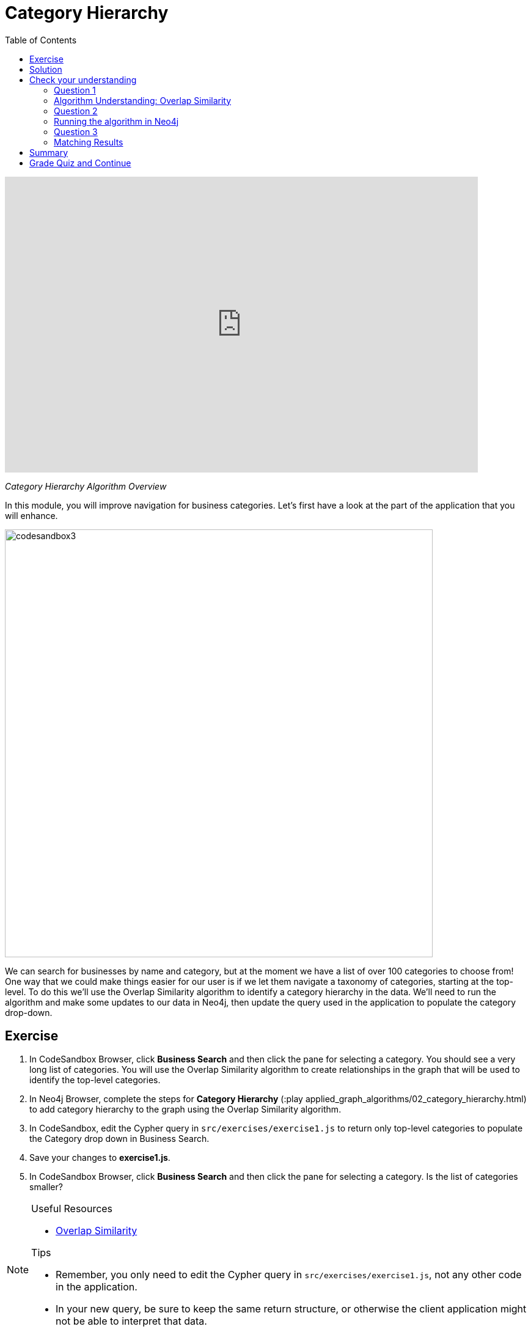 = Category Hierarchy
:presenter: Neo4j
:twitter: neo4j
:email: info@neo4j.com
:neo4j-version: 3.5
:currentyear: 2019
:doctype: book
:toc: left
:toclevels: 3
:nextsecttitle: Ordering Search Results
:prevsecttitle: Setup and Cypher Refresher
:nextsect: 3
:currsect: 2
:prevsect: 1
:experimental:
:imagedir: ../images
:manual: http://neo4j.com/docs/operations-manual/3.5

++++
<div style="position: relative; overflow: hidden; padding-top: 56.25%; height: auto; width: 90%;">
  <iframe src="https://www.youtube.com/embed/-pdxTOaX1OI" frameborder="0" allow="accelerometer; autoplay; encrypted-media; gyroscope; picture-in-picture" style="position: absolute; top: 0; left: 0; width: 100%; height: 100%; border: 0;" allowfullscreen></iframe>
</div>
++++
_Category Hierarchy Algorithm Overview_

In this module, you will improve navigation for business categories.
Let's first have a look at the part of the application that you will enhance.

image::{imagedir}/codesandbox3.png[,width=700,align=center]

We can search for businesses by name and category, but at the moment we have a list of over 100 categories to choose from!
One way that we could make things easier for our user is if we let them navigate a taxonomy of categories, starting at the top-level. To do this we'll use the Overlap Similarity algorithm to identify a category hierarchy in the data. We'll need to run the algorithm and make some updates to our data in Neo4j, then update the query used in the application to populate the category drop-down.


== Exercise

. In CodeSandbox Browser, click *Business Search* and then click the pane for selecting a category. You should see a very long list of categories. You will use the Overlap Similarity algorithm to create relationships in the graph that will be used to identify the top-level categories.
. In Neo4j Browser, complete the steps for *Category Hierarchy* (:play applied_graph_algorithms/02_category_hierarchy.html) to add category hierarchy to the graph using the Overlap Similarity algorithm.
. In CodeSandbox, edit the Cypher query in `src/exercises/exercise1.js` to return only top-level categories to populate the Category drop down in Business Search.
. Save your changes to *exercise1.js*.
. In CodeSandbox Browser, click *Business Search* and then click the pane for selecting a category. Is the list of categories smaller?

[NOTE]
====
.Useful Resources

* https://neo4j.com/docs/graph-data-science/current/alpha-algorithms/overlap/[Overlap Similarity^]

.Tips

* Remember, you only need to edit the Cypher query in `src/exercises/exercise1.js`, not any other code in the application.
* In your new query, be sure to keep the same return structure, or otherwise the client application might not be able to interpret that data.
====

== Solution

If you get stuck, watch this video for a walk-through of the solution:

++++
<div style="position: relative; overflow: hidden; padding-top: 56.25%; width: 90%;">
  <iframe src="https://www.youtube.com/embed/621it6d-AxE" frameborder="0" allow="accelerometer; autoplay; encrypted-media; gyroscope; picture-in-picture" style="position: absolute; top: 0; left: 0; width: 100%; height: 100%; border: 0;" allowfullscreen></iframe>
</div>
++++
_Category Hierarchy exercise solution_

[#module-2.quiz]
== Check your understanding
=== Question 1

=== Algorithm Understanding: Overlap Similarity

Which of the following best describes what the Overlap Similarity algorithm computes?

Select the correct answer.
[%interactive]
- [ ] [.required-answer]#The size of the intersection divided by the size of the smaller of the two sets#
- [ ] [.false-answer]#The number of pairwise disagreements between two ranking lists#
- [ ] [.false-answer]#The size of the intersection divided by the size of the union of two sets#
- [ ] [.false-answer]#The minimum number of operations required to transform one string into the other#

=== Question 2

=== Running the algorithm in Neo4j

Which of the following parameters can be used to control the threshold for overlap similarity?

Select the correct answer.
[%interactive]
- [ ] [.false-answer]#degreeCutoff#
- [ ] [.required-answer]#similarityCutoff#
- [ ] [.false-answer]#minimumSimilarity#
- [ ] [.false-answer]#topK#

=== Question 3
=== Matching Results

Which of these categories are top-level categories i.e. they don't have any outgoing `NARROWER_THAN` relationships?

Select the correct answers.
[%interactive]
- [ ] [.required-answer]#Shopping#
- [ ] [.false-answer]#Wine Bars#
- [ ] [.false-answer]#Doctors#
- [ ] [.required-answer]#Local Flavor#

== Summary

You should now be able to:
[square]
* Use the Overlap Similarity graph algorithm.

== Grade Quiz and Continue

++++
<a class="next-section medium button" href="../part-3/">Continue to Module 3</a>
++++

ifdef::backend-html5[]
++++
<script>
$( document ).ready(function() {
  Intercom('trackEvent','training-applied-algos-view-part2');
});
</script>
++++

endif::backend-html5[]
